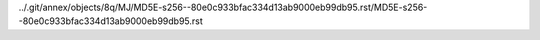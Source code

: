 ../.git/annex/objects/8q/MJ/MD5E-s256--80e0c933bfac334d13ab9000eb99db95.rst/MD5E-s256--80e0c933bfac334d13ab9000eb99db95.rst